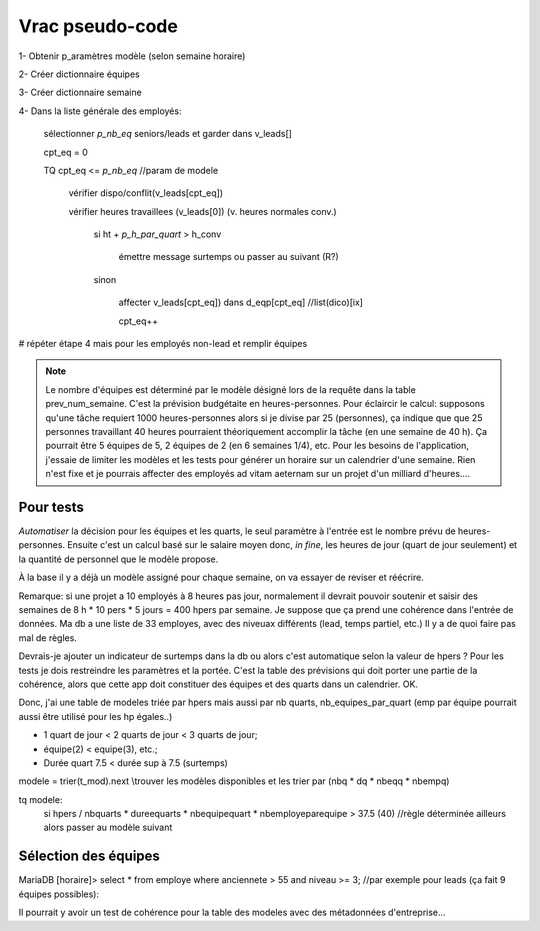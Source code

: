 Vrac pseudo-code
================

1- Obtenir p_aramètres modèle (selon semaine horaire)

2- Créer dictionnaire équipes

3- Créer dictionnaire semaine

4- Dans la liste générale des employés:

    sélectionner *p_nb_eq* seniors/leads et garder dans v_leads[]

    cpt_eq = 0

    TQ cpt_eq <= *p_nb_eq*  //param de modele

        vérifier dispo/conflit(v_leads[cpt_eq])

        vérifier heures travaillees (v_leads[0]) (v. heures normales conv.)

            si ht + *p_h_par_quart* >  h_conv

                émettre message surtemps ou passer au suivant (R?)

            sinon

                affecter v_leads[cpt_eq]) dans d_eqp[cpt_eq] //list(dico)[ix]

                cpt_eq++

# répéter étape 4 mais pour les employés non-lead et remplir équipes


.. note::
    Le nombre d'équipes est déterminé par le modèle désigné lors de la requête dans la table prev_num_semaine. C'est la prévision budgétaite en heures-personnes. Pour éclaircir le calcul: supposons qu'une tâche requiert 1000 heures-personnes alors si je divise par 25 (personnes), ça indique que que 25 personnes travaillant 40 heures pourraient théoriquement accomplir la tâche (en une semaine de 40 h). Ça pourrait être 5 équipes de 5, 2 équipes de 2 (en 6 semaines 1/4), etc. Pour les besoins de l'application, j'essaie de limiter les modèles et les tests pour générer un horaire sur un calendrier d'une semaine. Rien n'est fixe et je pourrais affecter des employés ad vitam aeternam sur un projet d'un milliard d'heures....

.. todo:: (dans scratch.py) methodes pour tester prefetch des leads, faire une passe partielle pour affecter chaque lead par equipe (après avoir testé/calculé valeur modele prev); ensuite finier affecter equipes avec autres non-leads (pourraient être récupérés à la passe leads)

.. todo:: Calculs simu pour les modeles et les valeurs qui serviront au xlsx

.. todo:: aussi contraintes de type calendrier

.. todo:: ecrire template pour modele xlsx (rangees, colonnes, plages nommees, onglets, etc.)

Pour tests
++++++++++

*Automatiser* la décision pour les équipes et les quarts, le seul paramètre à l'entrée est le nombre prévu de heures-personnes. Ensuite c'est un calcul basé sur le salaire moyen donc, *in fine*, les heures de jour (quart de jour seulement) et la quantité de personnel que le modèle propose.

À la base il y a déjà un modèle assigné pour chaque semaine, on va essayer de reviser et réécrire.

Remarque: si une projet a 10 employés à 8 heures pas jour, normalement il devrait pouvoir soutenir et saisir des semaines de 8 h * 10 pers * 5 jours = 400 hpers par semaine. Je suppose que ça prend une cohérence dans l'entrée de données. Ma db a une liste de 33 employes, avec des niveuax différents (lead, temps partiel, etc.) Il y a de quoi faire pas mal de règles.

Devrais-je ajouter un indicateur de surtemps dans la db ou alors c'est automatique selon la valeur de hpers ? Pour les tests je dois restreindre les paramètres et la portée. C'est la table des prévisions qui doit porter une partie de la cohérence, alors que cette app doit constituer des équipes et des quarts dans un calendrier. OK.

Donc, j'ai une table de modeles triée par hpers mais aussi par nb quarts, nb_equipes_par_quart (emp par équipe pourrait aussi être utilisé pour les hp égales..)

* 1 quart de jour < 2 quarts de jour < 3 quarts de jour;

* équipe(2) < equipe(3), etc.;

* Durée quart 7.5 < durée sup à 7.5 (surtemps)

modele = trier(t_mod).next \\trouver les modèles disponibles et les trier par (nbq * dq * nbeqq * nbempq)

tq modele:
    si hpers / nbquarts * dureequarts * nbequipequart * nbemployeparequipe > 37.5 (40) //règle déterminée ailleurs
    alors
    passer au modèle suivant


Sélection des équipes
+++++++++++++++++++++
MariaDB [horaire]> select * from employe where anciennete > 55 and niveau >= 3; //par exemple pour leads (ça fait 9 équipes possibles):

Il pourrait y avoir un test de cohérence pour la table des modeles avec des métadonnées d'entreprise...

